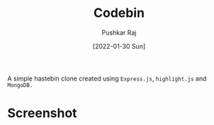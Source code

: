 #+TITLE: Codebin
#+AUTHOR: Pushkar Raj
#+DATE: [2022-01-30 Sun]

A simple hastebin clone created using =Express.js=, =highlight.js= and =MongoDB.=

* Screenshot

[[./screenshot.png]]
